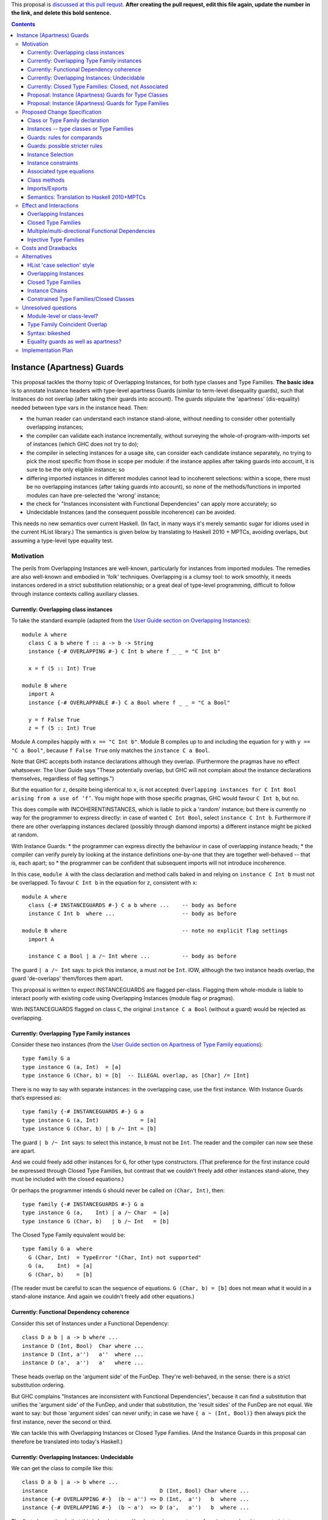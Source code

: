 .. proposal-number:: Leave blank. This will be filled in when the proposal is
                     accepted.

.. trac-ticket:: Leave blank. This will eventually be filled with the Trac
                 ticket number which will track the progress of the
                 implementation of the feature.

.. implemented:: Leave blank. This will be filled in with the first GHC version which
                 implements the described feature.

.. highlight:: haskell

This proposal is `discussed at this pull requst <https://github.com/ghc-proposals/ghc-proposals/pull/0>`_. **After creating the pull request, edit this file again, update the number in the link, and delete this bold sentence.**

.. contents::

Instance (Apartness) Guards
===========================

This proposal tackles the thorny topic of Overlapping Instances, for both type classes and Type Families. **The basic idea** is to annotate Instance headers with type-level apartness Guards (similar to term-level disequality guards), such that Instances do not overlap (after taking their guards into account). The guards stipulate the 'apartness' (dis-equality) needed between type vars in the instance head. Then:

* the human reader can understand each instance stand-alone, without needing to consider other potentially overlapping instances;
* the compiler can validate each instance incrementally, without surveying the whole-of-program-with-imports set of instances (which GHC does not try to do);
* the compiler in selecting instances for a usage site, can consider each candidate instance separately, no trying to pick the most specific from those in scope per module: if the instance applies after taking guards into account, it is sure to be the only eligible instance; so
* differing imported instances in different modules cannot lead to incoherent selections: within a scope, there must be no overlapping instances (after taking guards into account), so none of the methods/functions in imported modules can have pre-selected the 'wrong' instance;
* the check for "Instances inconsistent with Functional Dependencies" can apply more accurately; so
* Undecidable Instances (and the consequent possible incoherence) can be avoided.

This needs no new semantics over current Haskell. (In fact, in many ways it's merely semantic sugar for idioms used in the current HList library.) The semantics is given below by translating to Haskell 2010 + MPTCs, avoiding overlaps, but assuming a type-level type equality test.


Motivation
------------

The perils from Overlapping Instances are well-known, particularly for instances from imported modules. The remedies are also well-known and embodied in 'folk' techniques. Overlapping is a clumsy tool: to work smoothly, it needs instances ordered in a strict substitution relationship; or a great deal of type-level programming, difficult to follow through instance contexts calling auxiliary classes.

Currently: Overlapping class instances
~~~~~~~~~~~~~~~~~~~~~~~~~~~~~~~~~~~~~~

To take the standard example (adapted from the `User Guide section on Overlapping Instances <http://downloads.haskell.org/~ghc/8.0.2/docs/html/users_guide/glasgow_exts.html#overlapping-instances>`_)::

  module A where
    class C a b where f :: a -> b -> String
    instance {-# OVERLAPPING #-} C Int b where f _ _ = "C Int b"

    x = f (5 :: Int) True

  module B where
    import A
    instance {-# OVERLAPPABLE #-} C a Bool where f _ _ = "C a Bool"

    y = f False True
    z = f (5 :: Int) True

Module A compiles happily with ``x == "C Int b"``. Module B compiles up to and including the equation for ``y`` with ``y == "C a Bool"``, because ``f False True`` only matches the ``instance C a Bool``. 

Note that GHC accepts both instance declarations although they overlap. (Furthermore the pragmas have no effect whatsoever. The User Guide says "These potentially overlap, but GHC will not complain about the instance declarations themselves, regardless of flag settings.")

But the equation for ``z``, despite being identical to ``x``, is not accepted: ``Overlapping instances for C Int Bool arising from a use of ‘f’``. You might hope with those specific pragmas, GHC would favour ``C Int b``, but no. 

This does compile with INCOHERENTINSTANCES, which is liable to pick a 'random' instance; but there is currently no way for the programmer to express directly: in case of wanted ``C Int Bool``, select ``instance C Int b``. Furthermore if there are other overlapping instances declared (possibly through diamond imports) a different instance might be picked at random.

With Instance Guards:
* the programmer can express directly the behaviour in case of overlapping instance heads;
* the compiler can verify purely by looking at the instance definitions one-by-one that they are together well-behaved -- that is, each apart; so
* the programmer can be confident that subsequent imports will not introduce incoherence.

In this case, ``module A`` with the class declaration and method calls baked in and relying on ``instance C Int b`` must not be overlapped. To favour ``C Int b`` in the equation for ``z``, consistent with ``x``::

  module A where
    class {-# INSTANCEGUARDS #-} C a b where ...    -- body as before
    instance C Int b  where ...                     -- body as before

  module B where                                    -- note no explicit flag settings
    import A

    instance C a Bool | a /~ Int where ...          -- body as before

The guard ``| a /~ Int`` says: to pick this instance, ``a`` must not be ``Int``. IOW, although the two instance heads overlap, the guard 'de-overlaps' them/forces them apart.

This proposal is written to expect INSTANCEGUARDS are flagged per-class. Flagging them whole-module is liable to interact poorly with existing code using Overlapping Instances (module flag or pragmas).

With INSTANCEGUARDS flagged on class ``C``, the original ``instance C a Bool`` (without a guard) would be rejected as overlapping.

Currently: Overlapping Type Family instances
~~~~~~~~~~~~~~~~~~~~~~~~~~~~~~~~~~~~~~~~~~~~

Consider these two instances (from the `User Guide section on Apartness of Type Family equations <http://downloads.haskell.org/~ghc/8.0.2/docs/html/users_guide/glasgow_exts.html#compatibility-and-apartness-of-type-family-equations>`_)::

  type family G a
  type instance G (a, Int)  = [a]
  type instance G (Char, b) = [b]  -- ILLEGAL overlap, as [Char] /= [Int]

There is no way to say with separate instances: in the overlapping case, use the first instance. With Instance Guards that’s expressed as::

  type family {-# INSTANCEGUARDS #-} G a
  type instance G (a, Int)             = [a]
  type instance G (Char, b) | b /~ Int = [b]

The guard ``| b /~ Int`` says: to select this instance, ``b`` must not be ``Int``. The reader and the compiler can now see these are apart.

And we could freely add other instances for ``G``, for other type constructors. (That preference for the first instance could be expressed through Closed Type Families, but contrast that we couldn't freely add other instances stand-alone, they must be included with the closed equations.)

Or perhaps the programmer intends ``G`` should never be called on ``(Char, Int)``, then::

  type family {-# INSTANCEGUARDS #-} G a
  type instance G (a,    Int) | a /~ Char  = [a]
  type instance G (Char, b)   | b /~ Int   = [b]

The Closed Type Family equivalent would be::

  type family G a  where
    G (Char, Int)  = TypeError "(Char, Int) not supported"
    G (a,    Int)  = [a]
    G (Char, b)    = [b]

(The reader must be careful to scan the sequence of equations. ``G (Char, b) = [b]`` does not mean what it would in a stand-alone instance. And again we couldn't freely add other equations.)

Currently: Functional Dependency coherence
~~~~~~~~~~~~~~~~~~~~~~~~~~~~~~~~~~~~~~~~~~

Consider this set of Instances under a Functional Dependency::

  class D a b | a -> b where ...
  instance D (Int, Bool)  Char where ...
  instance D (Int, a'')   a''  where ...
  instance D (a',  a'')   a'   where ...

These heads overlap on the 'argument side' of the FunDep. They're well-behaved, in the sense: there is a strict substitution ordering. 

But GHC complains "Instances are inconsistent with Functional Dependencies", because it can find a substitution that unifies the 'argument side' of the FunDep, and under that substitution, the 'result sides' of the FunDep are not equal. We want to say: but those 'argument sides' can never unify; in case we have ``{ a ~ (Int, Bool)}`` then always pick the first instance, never the second or third.

We can tackle this with Overlapping Instances or Closed Type Families. (And the Instance Guards in this proposal can therefore be translated into today's Haskell.)

Currently: Overlapping Instances: Undecidable
~~~~~~~~~~~~~~~~~~~~~~~~~~~~~~~~~~~~~~~~~~~~~

We can get the class to compile like this::

  class D a b | a -> b where ...
  instance                                   D (Int, Bool) Char where ...
  instance {-# OVERLAPPING #-}  (b ~ a'') => D (Int,  a'')   b  where ...
  instance {-# OVERLAPPING #-}  (b ~ a')  => D (a',   a'')   b  where ...

The first observation is that this is harder to read/understand: we must scan from instance head to constraints to understand what's going on. And in more realistic examples (such as within HList), there are stacked-up constraints, one calculating a result to plug into the next.

We've essentially 'fooled' the Instance consistency check: under substitution ``{ a ~ (Int, Bool)}``, the 'result sides' are not equal but they do unify ``{ b ~ Char }``. This is despite the instance constraint ``(b ~ a')``.

But we verge on incoherence: the bare ``b`` on the 'result side' escapes the Coverage Conditions, so we need ``UndecidableInstances``.

Currently: Closed Type Families: Closed, not Associated
~~~~~~~~~~~~~~~~~~~~~~~~~~~~~~~~~~~~~~~~~~~~~~~~~~~~~~~

We can get better coherence using Closed Type Families to simulate the Functional Dependency::

  class (F a ~ b) => D a b where ...

  type family F a where
    F (Int, Bool)  = Char
    F (Int, a'')   = a''
    F (a',  a'')   = a'

  instance                       D (Int, Bool) Char where ...
  instance (F (Int, a'') ~ b) => D (Int,  a'')  a'' where ...
  instance (F (a',  a'') ~ a) => D (a',   a'')  a'  where ...

First, again observe the difficulty of reading this: the type family equations are distant from the class instance. We'd ideally perhaps write those equations as Associated types within the instance (but can't, because they overlap so must be in a closed grouping). Note also the need to repeat the SuperClass constraint as an Instance constraint.

There's a further limitation on expressivity: the Closed Type Family is, um, *Closed*. I can add a *class* instance (perhaps in a different module)::

  instance D (Maybe a') a' where ...

But to insert an extra Type Family equation needs editting the original type family's closed equations, **even though there's no possible overlap** between the ``Maybe`` constructor vs the ``(,)``.

Proposal: Instance (Apartness) Guards for Type Classes
~~~~~~~~~~~~~~~~~~~~~~~~~~~~~~~~~~~~~~~~~~~~~~~~~~~~~~

Let's explicitly de-overlap these instances. For the FunDep version, that becomes::

  class {-# INSTANCEGUARDS #-} D a b | a -> b where ...
  instance D (Int, Bool) Char                where ...    -- most specific instance as before

  instance D (Int, a'')   a'' | a'' /~ Bool  where ...    -- the /~ says: a'' must be apart from Bool

  instance D (a',  a'')   a'  | a'  /~ Int   where ...    -- a' must be apart from Int

Observe: these instances are direct, we can understand each instance (with guards) stand-alone and with no constraints to obscure the result type. The 'result sides' of the FunDep use type vars from the 'argument side', no Undecidable Instances.

These instances do not overlap (after taking guards into account) because:

* Under a unifying substitution of the instance head, say ``{ a ~ (Int, Bool), a' ~ Int, a'' ~ Bool}``,
* the compiler is to substitute into the guards, obtaining ``Bool /~ Bool`` for the second instance or ``Int /~ Int`` for the third instance.
* Those are contradictions. IOW any usage site (wanted equation) which unifies with one of the instances *ipso facto* will **not** unify with any other instance (after taking guards into account).

These instances are consistent with FunDeps, because:

* under a unifying substitution of the 'argument side' of the FunDep ``{ a ~ (Int, Bool), a'' ~ Bool}``
* the compiler is first to substitute into the guards, obtaining ``Bool /~ Bool`` (for the second instance).
* That's a contradiction, so no need to check the consistency of the 'result side'.

Proposal: Instance (Apartness) Guards for Type Families
~~~~~~~~~~~~~~~~~~~~~~~~~~~~~~~~~~~~~~~~~~~~~~~~~~~~~~~

The apartness guards are also to apply for Type Families, meaning we can usually code the equations as Associated types (of course we retain the rule that Associated types are merely sugar for top-level Type Families)::

  class {-# INSTANCEGUARDS #-} (F a ~ b) => D a b where
    type F a
     ...

  instance D (Int, Bool) Char where
    type   F (Int, Bool) = Char
     ...
  instance D (Int, a'') a'' | a'' /~ Bool where
    type   F (Int, a'')     | a'' /~ Bool  = a''
    ...
  instance D (a',  a'') a'  | a' /~ Int where
    type   F (a',  a'')     | a' /~ Int  = a'
     ...

Note that there's no need to repeat the Equality constraint on each instance, because it's substantiated by the Associated type equation.

(Those Associated type instances are a little cluttered with the guards. A nice-to-have would be to automatically copy them from the class instance.)



Proposed Change Specification
-----------------------------

Class or Type Family declaration
~~~~~~~~~~~~~~~~~~~~~~~~~~~~~~~~

There is to be a class-level or Type Family-level pragma ``{-# INSTANCEGUARDS #-}``. This is not global, but applies per-class or per-Type Family for backwards compatibility/co-existence with other classes using overlapping Instances or Closed Type Families. (So the ``{-# OVERLAPS #-}`` etc instance-level pragma cannot be used on guarded classes.)

The ``INSTANCEGUARDS`` pragma means that all instances must be 'apart' (not unifiable), after taking guards into account. IOW:

* Either the instance heads do not unify; or
* If the instance heads unify, yielding a substitution, applying that substitution to the guards yields a contradiction for at least one of the instances; and
* the "Instances inconsistent with Functional Dependencies" check is also to use the guards to validate apartness of the 'argument side' of FunDeps, see example above at 'Proposal: Instance (Apartness) Guards for Type Classes'.


Instances -- type classes or Type Families
~~~~~~~~~~~~~~~~~~~~~~~~~~~~~~~~~~~~~~~~~~

Any guards are to appear immediately right of the instance head, separated by a ``|``.

The guards are a comma-separated list of type comparisons. For example::

  instance D a b      | a /~ Int, b/~ Bool  where ...

  type instance F a b | a /~ Int, b /~ Bool   = ...

Instances can be validated incrementally for overlap:

* Either the instance heads do not unify; or
* If the the instance heads unify, yielding a substitution, applying that substitution to the result yields the same type; or
* applying that substitution to the guards yields a contradiction for at least one of the instances.


Guards: rules for comparands
~~~~~~~~~~~~~~~~~~~~~~~~~~~~

#. The comparands must be same-kinded.
#. Comparands can use Type constructors to arbitrary nesting.
#. Can only use type vars from the head.
   (I.e. not introduce extra vars, which contexts can do.)
#. Can use wildcard ``_`` as a type place-holder.
#. No type functions -- (it would be a lovely-to-have,
   but too hard, and would need stringent Coverage conditions.
   Perhaps consider for 'phase 2' allowing ``UndecidableInstances``.)

Is this expressive enough? Yes: it's a Boolean algebra with equality.

* there's disjunction between instances. (Needs a little care here, because instances must be apart, so this is exclusive or.)
* There's conjunction amongst the guards and patterns in the head.
* The equality is expressed through patterns in the head. To make that more explicit we can use an equality guard::

      instance C Int Bool                  where ...       -- translates to
  ==> instance C a   b | a ~ Int, b ~ Bool where ...

Negation is expressed through apartness guards. Negating a conjunction can be either direct::

      instance C a b | (a, b) /~ (Int, Bool)

Or via (the X-Or version of) deMorgan to Negation Normal Form::

      instance C Int b    | b /~ Bool           where ...
      instance C a   Bool | a /~ Int            where ...
      instance C a   b    | a /~ Int, b /~ Bool where ...

The logic can also be expressed in the Constraint Handling Rules framework of `Sulzmann & Stuckey 2002 <http://people.eng.unimelb.edu.au/pstuckey/papers/toplas3217.pdf>`_, section 8.1 ‘Overlapping Definitions’.

Instance guards will work for all the examples in HList. Here's a particularly gnarly Closed Type Families example from `this discussion <https://typesandkinds.wordpress.com/2013/04/>`_ "Andy Adams-Moran's example" (which is possibly unrealistic)::

  data T a
  type family Equiv x y :: Bool where
     Equiv a      a     = True        -- 1
     Equiv (T b)  (T c) = True        -- 2
     Equiv (t d)  (t e) = Equiv d e   -- 3
     Equiv f      g     = False       -- 4

Translating to guards::

  type family {-# INSTANCEGUARDS #-} Equiv x y :: Bool
  type instance Equiv a      a                                      = True
  type instance Equiv (T b) (T c) | (T b) /~ (T c)                  = True
  type instance Equiv (t d) (t e) | (t d) /~ (t e), (t d) /~ (T _)  = Equiv d e
  type instance Equiv (t d)  g    | (t d) /~ g,     g /~ (t _)      = False    -- 4a
  type instance Equiv  f     g    | f /~ g,         f /~ (_ _)      = False    -- 4b

Equations 1 to 3 translate smoothly. Equation 1 is (potentially) overlapped by all others, but appears first in Closed sequence so needs no guards. All other equations have their first guard to push apart from equation 1. That's sufficient for Equation 2. Equation 3 wholly overlaps equation 2, so that's easily de-overlapped.

Equation 4 is awkward: it wholly overlaps equations 1 and 3 (and therefore 2); but 1 and 3 only partially overlap. Equation 4a's second guard pushes apart from 3 (and actually makes the first guard superfluous). This catches ``Equiv (Maybe Int) (T Int)`` and ``Equiv (Maybe Int) Bool``; but leaves a 'gap', for example ``Equiv Bool (Maybe Int)``.  Translating therefore needs two de-overlapping instances. (There's various ways to express that. They all need (at least) two instances. I've chosen a way that applies an arbitrary asymmetry wrt the parameters.)

Guards: possible stricter rules
~~~~~~~~~~~~~~~~~~~~~~~~~~~~~~~

In the gnarly example above, for all of the comparisons, at least one comparand is a whole parameter from the instance head. Is that always possible? Consider::

  instance C Int Bool where ...
  instance {-# OVERLAPPING #-} C a   b     where ...

The easiest way to express that second instance through guards is::

  instance C a   b  | (a, b) /~ (Int, Bool)  where ...

We could express that using only whole-params, but verbosely needing three instances, see this same example wrt the 'Boolean algebra' discussion above.

Another possible rule is that at least one of the comparands be a bare type var.

Instance Selection
~~~~~~~~~~~~~~~~~~

Because each instance has been validated pair-wise as apart from each other instance, the compiler can confidently select a matching instance at a usage site, after confirming any guards hold.

#. First, match (unify) the usage site against the instance head, as currently.
#. If the head is apart, then reject this instance.
#. If they unify, this gives a substitution. 
#. If no guards, select this instance. 
#. Otherwise apply that substitution into the guards.
#. If all guards come out true, select this instance.
#. Otherwise (at least one of the guards yields a contradiction), reject.
#. (Possible optimisation for Type Families: if after unifying the heads the substitution into the result is the same, no need to check the guards -- that is current behaviour which allows for ‘coincident overlap’.)

Given instances [example from the User Guide/above]::

  type family {-# INSTANCEGUARDS #-} G a
  type instance G (a,    Int)           = [a]
  type instance G (Char, b)  | b /~ Int = [b] 

with a usage site wanting ``G (Char, Int)`` (the classic problem of partial overlap):

* Wanted ``G (Char, Int)`` unifies with the head of the second instance, with substitution ``{ b ~ Int }``.
* Apply that substitution to the guard, yielding ``Int /~ Int``.
* Contradiction, so reject that instance.

If the compiler tries a wanted ``G (Char, Int)`` against the first instance before trying the second; that unifies without contradiction; so can be safely selected, with no danger of overlap.

At no time need the compiler search for instances and (nervously) pick the 'last one standing' à la IncoherentInstances.


Instance constraints
~~~~~~~~~~~~~~~~~~~~

Guards have no effect on instance constraints.

Associated type equations
~~~~~~~~~~~~~~~~~~~~~~~~~

Must repeat the guards from the class instance heads. (Can this be relaxed?)

Class methods
~~~~~~~~~~~~~

Guards have no effect on method bodies.

??For bodies that call other methods, can we 'pass on' knowledge of apartness to help in selecting instances for those? Sounds fraught with danger. The inference rule would be::

  a /~ b, b ~ c ==> a /~ c

Imports/Exports
~~~~~~~~~~~~~~~

That a class or Type Family has ``INSTANCEGUARDS`` must be exported to all modules, in case they declare any instances for the class/TF. So it's quite possible for a class to declare itself guarded, even though no guards are used in its defining module.

The guards for each instance must be exported, to control instance selection in those modules. (And to validate overlaps and FunDep consistency for any instances declared.)

Semantics: Translation to Haskell 2010+MPTCs
~~~~~~~~~~~~~~~~~~~~~~~~~~~~~~~~~~~~~~~~~~~~

To explain the intended semantics, examples of guards will be translated to:

* Haskell 2010
* with Multi-Parameter Type Classes (+ FlexibleInstances)
* assuming a type-level type equality test
* but otherwise not using Overlapping instances

This is given as a proof of concept, not a proposed method of implementation.

The type-level type equality test could be a Closed Type Family::

  type family TEqual a b :: Bool  where
    TEqual a a = True
    TEqual a b = False

(As easily, type equality could be defined via a type class with Functional Dependencies and strictly overlapping instances, as has been stable in GHC since at least 2004.)

The translation might also need a type *equality* guard (which could be visible in the surface language). The most obvious purpose for equality guards is to express repeated type vars (which are not permitted under Haskell 2010)::

      instance e (HCons e l) ...                     -- repeated `e` translated to
  ==> instance e (HCons e' l) | e ~ e' ...           -- where `e'` is fresh

Each class with ``INSTANCEGUARDS`` is to be implemented by a case-analysis class called in the context for each instance. The case-analysis class has an extra parameter (typically a tuple -- similar to constraints) to match the result from the Type Equality tests arising from the guard. Examples::

      class C a b ...
  ==> class C_Case a b t ...

First reduce all instances to canonical form of bare type vars and guards::

      instance C Int b ...                            -- source decl
  ==> instance C a   b    | a ~ Int ...

      instance C a   Bool | a /~ Int ...              -- source decl
  ==> instance C a   b    | a /~ Int, b ~ Bool ...

Form the union of the guards, commoning up those which are merely ``~`` vs ``/~`` of the same comparands, and arrange in some canonical order. Then form the case-despatching constraint over the instance head with bare type vars; and the case branches::

  ==> instance (C_Case a b (TEqual a Int, TEqual b Bool)) => C a b

  ==> instance C_Case Int b  (True,  t') ...           -- } heads do not overlap
      instance C_Case a Bool (False, True) ...         -- }



Effect and Interactions
-----------------------

Overlapping Instances
~~~~~~~~~~~~~~~~~~~~~

With Overlapping Instances "Errors are reported *lazily* (when attempting to solve a constraint), rather than *eagerly* (when the instances themselves are defined)." [User Guide] Whereas with guarded instances, validation is precisely to be eager. So a type class cannot use a mixture of guards and overlapping instances.

Because of this lazy approach, module imports of overlapping instances can silently change the behaviour of otherwise identical code. But with instance guards, an import can never introduce overlapping instances (after taking guards into account).

Instance selection behaviour is also different: the compiler must ensure that a wanted equation satisfies guards before selecting an instance, *ipso facto* making it the only eligible instance. Whereas the compiler must entertain possibly several overlapping instances, trying to resolve which is the most specific for the wanted equation.

Potentially a 'well-behaved' set of overlapping instances could be translated to instance guards (in fact, that's a criterion for 'well-behavedness'). That would need analysing instances from whole-of-program-including-imports.

So it seems likely instance validation and selection for guarded classes would need to be separate logic vs overlapping instances.

Closed Type Families
~~~~~~~~~~~~~~~~~~~~

CTF validation and instance selection does not interact with Type Families with guarded instances. (They would use a very similar mechanism for apartness checks 'under the hood', I suspect.)

Multiple/multi-directional Functional Dependencies
~~~~~~~~~~~~~~~~~~~~~~~~~~~~~~~~~~~~~~~~~~~~~~~~~~

See the discussion under 'Injective Type Families'. Guards can de-overlap instance heads that would otherwise fall foul of "Instances inconsistent with Functional Dependencies" (and with no means for the programmer to rescue them).

Injective Type Families
~~~~~~~~~~~~~~~~~~~~~~~

Note that guards mentioning type vars appearing in the result can help in selecting instances. Consider this classic type class (matching which with injective TFs regarded as future work in the `Injective Type Families paper <http://ics.p.lodz.pl/~stolarek/_media/pl:research:stolarek_peyton-jones_eisenberg_injectivity_extended.pdf>`_)::

  data Nat = Zero | Succ a
  class Add a b r | a b -> r, r a -> b
  instance                Add Zero     b b 
  instance (Add a b r) => Add (Succ a) b (Succ r)

We know more about the injectivity of Add, namely that there's a Functional Dependency ``r b -> a``. But if we add that, GHC will complain (rightly from what it can see) that the instances are inconsistent with FunDeps. Because the first instance's repeated ``b`` unifies with the second's on ``{ (Succ r) ~ b }``, and under that substitution the result side of the FunDep is not equal.

Instance Guards to the rescue::

  class {-# INSTANCEGUARDS #-} Add a b r | a b -> r, r a -> b, r b -> a
  instance               Add Zero     b b 
  instance (Add a b r) ⇒ Add (Succ a) b (Succ r) | b /~ (Succ r)

The counterpart for an injective type family would be::

  type family {-# INSTANCEGUARDS #-}  AddTFG a b = r | r a -> b, r b -> a
  type instance AddTFG Zero     b                          = b
  type instance AddTFG (Succ a) b | b /~ Succ (AddTFG a b) = Succ (AddTFG a b)

That needs a Type Family application on one side of a guard. Too much to hope for (yet ;-).




Costs and Drawbacks
-------------------

The required behaviour for instance validation and selection might turn out to be quite similar to that already in place for Closed Type Families, especially the apartness testing.

OTOH there would need to be significant development/testing effort in proving coherent interaction with Overlapping Instances. (For example, a function declared with two class constraints of which one uses Overlapping, one uses guards.)

There will be a drawback of the mental burden in introducing a behaviour wrt overlaps different to Overlapping Instances or Closed Type Families.




Alternatives
------------

HList 'case selection' style
~~~~~~~~~~~~~~~~~~~~~~~~~~~~

This proposal is essentially HList style generalised to all type instances, not just HLists; and supported with syntactic sugar. Consider a typical HList type class (using the style from the 2004 paper, as easier to read). Note there are no overlapping instances or repeated type vars -- that logic is hermetically sealed inside the ``TypeEqual`` test::

  data HNil = HNil;   data HCons e l = HCons e l
  class HOccurs    e l        -- validates element e occurs in list l
  class HOccursNot e l        -- validates the opposite

  -- instance HOccurs e HNil       -- no instance: not found
  instance (TypeEqual e e' b, HOccursCase b e (HCons e' l') => HOccurs e (HCons e' l')
  -- auxiliary class HOccursCase despatches on whether the element is found here
  instance                   HOccursCase True  e (HCons e' l')         -- found OK
  instance (HOccurs e l') => HOccursCase False e (HCons e' l')         -- recurse on the tail

  instance HOccursNot e HNil                                           -- got to end of list: e not found OK
  instance (TypeEqual e e' b, HOccursNotCase b e (HCons e' l') => HOccursNot e (HCons e' l')

  -- auxiliary class HOccursNotCase despatches on whether the element is found here
  instance (HOccursNot e l')            => HOccursNotCase False e (HCons e' l')  -- recurse on the tail
  instance (TypeError (ElementFound e)) => HOccursNotCase True  e (HCons e' l')    
      -- element found, report with constraint TypeError (which has no instances)

So HList's TypeEqual test and despatch is using the same discipline as instance guards, but the pile-up of constraints is verbose, particularly for classes with FunDeps. With guards that’s::

  instance HOccurs e (HCons e l)
  instance (HOccurs e l') => HOccurs e (HCons e' l') | e /~ e'


Overlapping Instances
~~~~~~~~~~~~~~~~~~~~~

See the discussion throughout the proposal, particularly under 'Effects and Interactions' for the difference in behaviour. Guarded instances are validated eagerly for apartness, and that validation  applies incrementally. Eager validation means that once a set of guarded instances is accepted, instance selection applies instance-by-instance with no searching/comparing possibly overlapping instances, and no dangers of incoherence (especially from imports).

Closed Type Families
~~~~~~~~~~~~~~~~~~~~

CTFs are validated eagerly; the sequence of equations defines the overlap behaviour. See discussion and examples under 'motivation'. As against CTFs, guarded Type Families' instances are stand-alone so can be distributed throughout the code, especially as Associated types. CTFs are closed, so it is only possible to add further equations by editting the whole TF sequence (which might be an import).

To understand each equation, the reader needs to scan preceding equations to grasp the overlap logic.

Instance Chains
~~~~~~~~~~~~~~~

[J.G. Morris & M.P. Jones 2010] use sequences ("chains") of class instances to define overlap behaviour. The instances as well as conventional heads can also use class membership ``if``-clauses to control instance selection; and a ``fails`` clause to trigger search for other instances (which might be) chains.

As with Closed Type Families, the reader needs to scan preceding instances in the chain to grasp the overlap logic. These are full class instances giving method overloadings, so can be verbose.

Instance selection based on (possibly recursive) class membership ``if`` is not current Haskell behaviour.

Constrained Type Families/Closed Classes
~~~~~~~~~~~~~~~~~~~~~~~~~~~~~~~~~~~~~~~~

[J.G. Morris & R. Eisenberg 2017] are a half-way house between Closed Type Families and Instance Chains. The reader needs to scan preceding instances in the sequence to grasp the overlap logic. Instance selection is based on types only, as with usual class instances; there's no ``if`` test. Neither are Closed Classes extensible or distributable.

A motivation is to better support Associated types 'grounded' in instances. Contrast that Closed Type Families' ungroundedness can lead to non-terminating type inference.

Compare the discussion in the proposal for guarded Type Families, and their natural fit as Associated types.

(Consider also a 'gotcha' with Associated types in Closed Classes: a class might declare several Associated types. They might need overlaps in differing sequences; but the class must be declared in only one sequence. Instance Guards support better fine-grained control for each instance.)





Unresolved questions
--------------------

Module-level or class-level?
~~~~~~~~~~~~~~~~~~~~~~

The proposal assumes ``INSTANCEGUARDS`` applies at per-whole-class or per-whole-Type-Family level. This is for co-existence/backwards compatibility with Overlapping Instances (and Closed Type Families). It could be a module-level flag. But note that for any class declared as guarded, the guardedness/apartness applies for all instances wherever declared, and for all instance selection in modules that import the class/instances. (In that respect, it's similar in principle to the ``OVERLAPS`` etc pragmas.)

Type Family Coincident Overlap
~~~~~~~~~~~~~~~~~~~~~~~~~~~~~~~~

For Type Families (but not type classes), instance heads might overlap providing the result is confluent (to give current behaviour maximising the opportunities for type improvement). Is that confusing? For example::

  type family {-# INSTANCEGUARDS #-} Or (a :: Bool) (b :: Bool) :: Bool
  type instance Or True  b     = True
  type instance Or False b     = b
  type instance Or a     True  = True       — overlaps both above
  type instance Or a     False = a          — also overlaps first two

(These instances don’t actually need guards. I’m imagining a Haskell with (potential) guards everywhere.)

Contrast the class equivalent must use guards to de-overlap but ends up with impossible instances::

  class {-# INSTANCEGUARDS #-} Or2 (a :: Bool) (b :: Bool) (c :: Bool) | a b -> c where …
  instance Or2 True  b     True                        where …
  instance Or2 False b     b                           where …
  instance Or2 a     True  True | a /~ True, a/~ False where …
  instance Or2 a     False a    | a /~ True, a/~ False where …

Class instances must de-overlap because the compiler can’t test for confluence of methods in instance bodies, as it can for confluence of type family equations.

This suggests a TF-constrained class works smoother than using FunDeps::

  class {-# INSTANCEGUARDS #-} (Or a b ~ c) => Or3 (a :: Bool) (b :: Bool) (c :: Bool) where …
  instance Or3 True  b True where …
  instance Or3 False b b    where …
  — no further instances needed: TF Or will handle the type improvement


Syntax: bikeshed
~~~~~~~~~~~~~

The proposal uses a syntax that mirrors term-level guards, and seems natural. The syntax 'design space' around instance heads is crowded, but I believe the proposed syntax does not clash. (Type operator ``(/~)`` seems to kinda exist or be reserved.) OTOH alternative suggestions welcome for syntax.


Equality guards as well as apartness?
~~~~~~~~~~~~~~~~~~~~~~~~~~~~

In explaining the semantics, the proposal has used an equality guard ``(~)``. It is not essential to the proposal (repeated type vars could always be used equivalently); but sometimes improves readability or better shows the apartness between instances IMO. Consider::

  class {-# INSTANCEGUARDS #-} TypeEqual a b (p :: Bool) | a b -> p
  instance TypeEqual a b True   | a ~ b
  instance TypeEqual a b False  | a /~ b

The bare ``(~)`` might be confused with an equality constraint.

Under the proposed 'Partially applied Type Families' `here <https://github.com/mniip/ghc-proposals/blob/partiallyappliedtypefamilies/proposals/0000-partially-applied-type-families.rst>`_, repeated type vars might be problematic because one occurrence might be applied, the other not. Then an equality guard might be a more cogent implementation technique: first bind the type vars individually; later test for equality. That corresponds to term-level function equations being desugarred to nested ``case``.

Should instances be allowed with not just overlapping heads but *identical* heads (and differing guards)? This can't occur with only apartness guards, because that would still leave an overlap. If equality guards are allowed then this is possible::

  instance C a | a  ~ Int
  instance C a | a /~ Int




Implementation Plan
-------------------

tba
